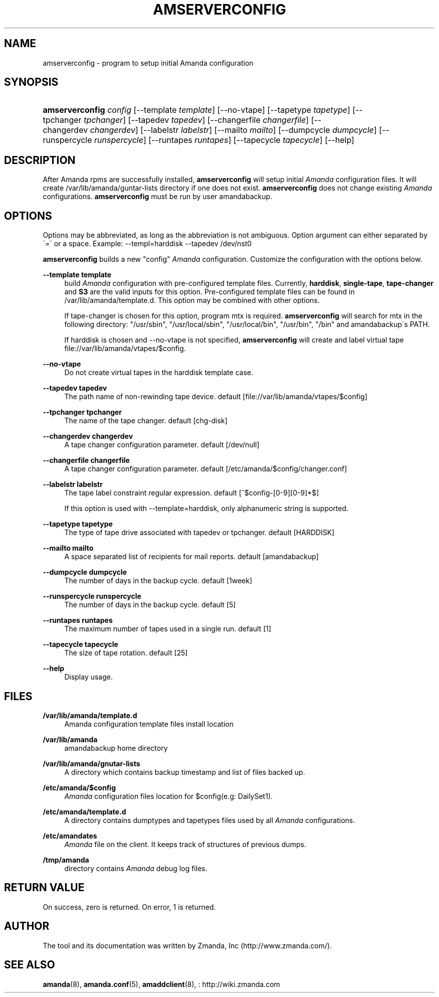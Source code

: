 .\"     Title: amserverconfig
.\"    Author: 
.\" Generator: DocBook XSL Stylesheets v1.73.2 <http://docbook.sf.net/>
.\"      Date: 08/22/2008
.\"    Manual: 
.\"    Source: 
.\"
.TH "AMSERVERCONFIG" "8" "08/22/2008" "" ""
.\" disable hyphenation
.nh
.\" disable justification (adjust text to left margin only)
.ad l
.SH "NAME"
amserverconfig - program to setup initial Amanda configuration
.SH "SYNOPSIS"
.HP 15
\fBamserverconfig\fR \fIconfig\fR [\-\-template\ \fItemplate\fR] [\-\-no\-vtape] [\-\-tapetype\ \fItapetype\fR] [\-\-tpchanger\ \fItpchanger\fR] [\-\-tapedev\ \fItapedev\fR] [\-\-changerfile\ \fIchangerfile\fR] [\-\-changerdev\ \fIchangerdev\fR] [\-\-labelstr\ \fIlabelstr\fR] [\-\-mailto\ \fImailto\fR] [\-\-dumpcycle\ \fIdumpcycle\fR] [\-\-runspercycle\ \fIrunspercycle\fR] [\-\-runtapes\ \fIruntapes\fR] [\-\-tapecycle\ \fItapecycle\fR] [\-\-help]
.SH "DESCRIPTION"
.PP
After Amanda rpms are successfully installed,
\fBamserverconfig\fR
will setup initial
\fIAmanda\fR
configuration files\. It will create /var/lib/amanda/guntar\-lists directory if one does not exist\.
\fBamserverconfig\fR
does not change existing
\fIAmanda\fR
configurations\.
\fBamserverconfig\fR
must be run by user amandabackup\.
.SH "OPTIONS"
.PP
Options may be abbreviated, as long as the abbreviation is not ambiguous\. Option argument can either separated by \'=\' or a space\. Example: \-\-templ=harddisk \-\-tapedev /dev/nst0
.PP

\fBamserverconfig\fR
builds a new "config"
\fIAmanda\fR
configuration\. Customize the configuration with the options below\.
.PP
\fB\-\-template template\fR
.RS 4
build
\fIAmanda\fR
configuration with pre\-configured template files\. Currently,
\fBharddisk\fR,
\fBsingle\-tape\fR,
\fBtape\-changer\fR
and
\fBS3\fR
are the valid inputs for this option\. Pre\-configured template files can be found in /var/lib/amanda/template\.d\. This option may be combined with other options\.
.sp
If tape\-changer is chosen for this option, program mtx is required\.
\fBamserverconfig\fR
will search for mtx in the following directory: "/usr/sbin", "/usr/local/sbin", "/usr/local/bin", "/usr/bin", "/bin" and amandabackup\'s PATH\.
.sp
If harddisk is chosen and \-\-no\-vtape is not specified,
\fBamserverconfig\fR
will create and label virtual tape file://var/lib/amanda/vtapes/$config\.
.RE
.PP
\fB\-\-no\-vtape\fR
.RS 4
Do not create virtual tapes in the harddisk template case\.
.RE
.PP
\fB\-\-tapedev tapedev\fR
.RS 4
The path name of non\-rewinding tape device\. default [file://var/lib/amanda/vtapes/$config]
.RE
.PP
\fB\-\-tpchanger tpchanger\fR
.RS 4
The name of the tape changer\. default [chg\-disk]
.RE
.PP
\fB\-\-changerdev changerdev\fR
.RS 4
A tape changer configuration parameter\. default [/dev/null]
.RE
.PP
\fB\-\-changerfile changerfile\fR
.RS 4
A tape changer configuration parameter\. default [/etc/amanda/$config/changer\.conf]
.RE
.PP
\fB\-\-labelstr labelstr\fR
.RS 4
The tape label constraint regular expression\. default [^$config\-[0\-9][0\-9]*$]
.sp
If this option is used with \-\-template=harddisk, only alphanumeric string is supported\.
.RE
.PP
\fB\-\-tapetype tapetype\fR
.RS 4
The type of tape drive associated with tapedev or tpchanger\. default [HARDDISK]
.RE
.PP
\fB\-\-mailto mailto\fR
.RS 4
A space separated list of recipients for mail reports\. default [amandabackup]
.RE
.PP
\fB\-\-dumpcycle dumpcycle\fR
.RS 4
The number of days in the backup cycle\. default [1week]
.RE
.PP
\fB\-\-runspercycle runspercycle\fR
.RS 4
The number of days in the backup cycle\. default [5]
.RE
.PP
\fB\-\-runtapes runtapes\fR
.RS 4
The maximum number of tapes used in a single run\. default [1]
.RE
.PP
\fB\-\-tapecycle tapecycle\fR
.RS 4
The size of tape rotation\. default [25]
.RE
.PP
\fB\-\-help\fR
.RS 4
Display usage\.
.RE
.SH "FILES"
.PP
\fB/var/lib/amanda/template\.d\fR
.RS 4
Amanda configuration template files install location
.RE
.PP
\fB/var/lib/amanda\fR
.RS 4
amandabackup home directory
.RE
.PP
\fB/var/lib/amanda/gnutar\-lists\fR
.RS 4
A directory which contains backup timestamp and list of files backed up\.
.RE
.PP
\fB/etc/amanda/$config\fR
.RS 4
\fIAmanda\fR
configuration files location for $config(e\.g: DailySet1)\.
.RE
.PP
\fB/etc/amanda/template\.d\fR
.RS 4
A directory contains dumptypes and tapetypes files used by all
\fIAmanda\fR
configurations\.
.RE
.PP
\fB/etc/amandates\fR
.RS 4
\fIAmanda\fR
file on the client\. It keeps track of structures of previous dumps\.
.RE
.PP
\fB/tmp/amanda\fR
.RS 4
directory contains
\fIAmanda\fR
debug log files\.
.RE
.SH "RETURN VALUE"

On success, zero is returned\.  On error, 1 is returned\.
.SH "AUTHOR"
.PP
The tool and its documentation was written by Zmanda, Inc (http://www\.zmanda\.com/)\.
.SH "SEE ALSO"
.PP
\fBamanda\fR(8),
\fBamanda.conf\fR(5),
\fBamaddclient\fR(8),
: http://wiki.zmanda.com
